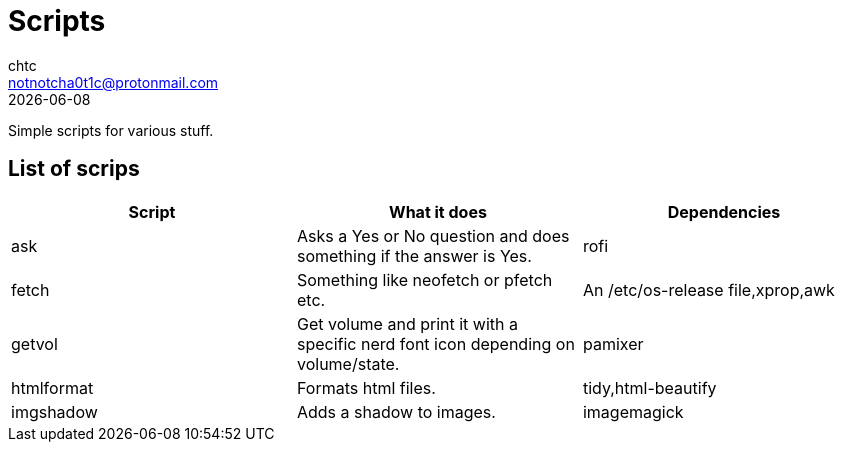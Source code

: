 = Scripts
chtc <notnotcha0t1c@protonmail.com>
{docdate}

Simple scripts for various stuff.

== List of scrips
|===
|Script|What it does|Dependencies

|ask
|Asks a Yes or No question and does something if the answer is Yes.
|rofi

|fetch
|Something like neofetch or pfetch etc.
|An /etc/os-release file,xprop,awk

|getvol
|Get volume and print it with a specific nerd font icon depending on volume/state.
|pamixer

|htmlformat
|Formats html files.
|tidy,html-beautify

|imgshadow
|Adds a shadow to images.
|imagemagick
|===
